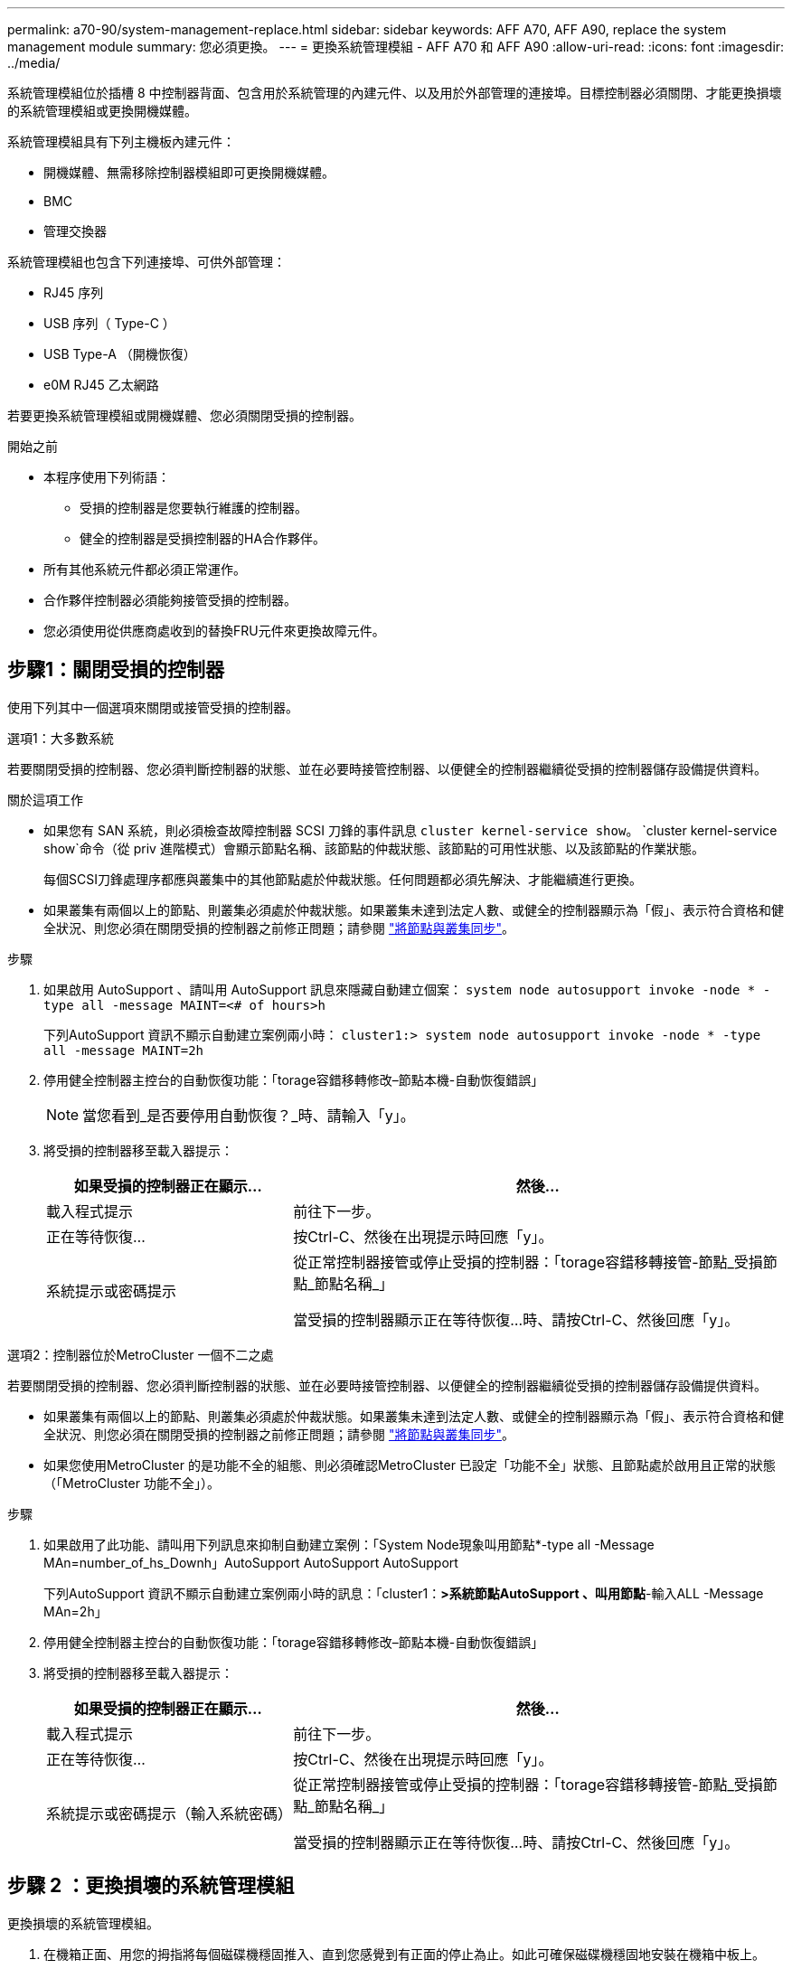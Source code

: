---
permalink: a70-90/system-management-replace.html 
sidebar: sidebar 
keywords: AFF A70, AFF A90, replace the system management module 
summary: 您必須更換。 
---
= 更換系統管理模組 - AFF A70 和 AFF A90
:allow-uri-read: 
:icons: font
:imagesdir: ../media/


[role="lead"]
系統管理模組位於插槽 8 中控制器背面、包含用於系統管理的內建元件、以及用於外部管理的連接埠。目標控制器必須關閉、才能更換損壞的系統管理模組或更換開機媒體。

系統管理模組具有下列主機板內建元件：

* 開機媒體、無需移除控制器模組即可更換開機媒體。
* BMC
* 管理交換器


系統管理模組也包含下列連接埠、可供外部管理：

* RJ45 序列
* USB 序列（ Type-C ）
* USB Type-A （開機恢復）
* e0M RJ45 乙太網路


若要更換系統管理模組或開機媒體、您必須關閉受損的控制器。

.開始之前
* 本程序使用下列術語：
+
** 受損的控制器是您要執行維護的控制器。
** 健全的控制器是受損控制器的HA合作夥伴。


* 所有其他系統元件都必須正常運作。
* 合作夥伴控制器必須能夠接管受損的控制器。
* 您必須使用從供應商處收到的替換FRU元件來更換故障元件。




== 步驟1：關閉受損的控制器

使用下列其中一個選項來關閉或接管受損的控制器。

[role="tabbed-block"]
====
.選項1：大多數系統
--
若要關閉受損的控制器、您必須判斷控制器的狀態、並在必要時接管控制器、以便健全的控制器繼續從受損的控制器儲存設備提供資料。

.關於這項工作
* 如果您有 SAN 系統，則必須檢查故障控制器 SCSI 刀鋒的事件訊息  `cluster kernel-service show`。 `cluster kernel-service show`命令（從 priv 進階模式）會顯示節點名稱、該節點的仲裁狀態、該節點的可用性狀態、以及該節點的作業狀態。
+
每個SCSI刀鋒處理序都應與叢集中的其他節點處於仲裁狀態。任何問題都必須先解決、才能繼續進行更換。

* 如果叢集有兩個以上的節點、則叢集必須處於仲裁狀態。如果叢集未達到法定人數、或健全的控制器顯示為「假」、表示符合資格和健全狀況、則您必須在關閉受損的控制器之前修正問題；請參閱 link:https://docs.netapp.com/us-en/ontap/system-admin/synchronize-node-cluster-task.html?q=Quorum["將節點與叢集同步"^]。


.步驟
. 如果啟用 AutoSupport 、請叫用 AutoSupport 訊息來隱藏自動建立個案： `system node autosupport invoke -node * -type all -message MAINT=<# of hours>h`
+
下列AutoSupport 資訊不顯示自動建立案例兩小時： `cluster1:> system node autosupport invoke -node * -type all -message MAINT=2h`

. 停用健全控制器主控台的自動恢復功能：「torage容錯移轉修改–節點本機-自動恢復錯誤」
+

NOTE: 當您看到_是否要停用自動恢復？_時、請輸入「y」。

. 將受損的控制器移至載入器提示：
+
[cols="1,2"]
|===
| 如果受損的控制器正在顯示... | 然後... 


 a| 
載入程式提示
 a| 
前往下一步。



 a| 
正在等待恢復...
 a| 
按Ctrl-C、然後在出現提示時回應「y」。



 a| 
系統提示或密碼提示
 a| 
從正常控制器接管或停止受損的控制器：「torage容錯移轉接管-節點_受損節點_節點名稱_」

當受損的控制器顯示正在等待恢復...時、請按Ctrl-C、然後回應「y」。

|===


--
.選項2：控制器位於MetroCluster 一個不二之處
--
若要關閉受損的控制器、您必須判斷控制器的狀態、並在必要時接管控制器、以便健全的控制器繼續從受損的控制器儲存設備提供資料。

* 如果叢集有兩個以上的節點、則叢集必須處於仲裁狀態。如果叢集未達到法定人數、或健全的控制器顯示為「假」、表示符合資格和健全狀況、則您必須在關閉受損的控制器之前修正問題；請參閱 link:https://docs.netapp.com/us-en/ontap/system-admin/synchronize-node-cluster-task.html?q=Quorum["將節點與叢集同步"^]。
* 如果您使用MetroCluster 的是功能不全的組態、則必須確認MetroCluster 已設定「功能不全」狀態、且節點處於啟用且正常的狀態（「MetroCluster 功能不全」）。


.步驟
. 如果啟用了此功能、請叫用下列訊息來抑制自動建立案例：「System Node現象叫用節點*-type all -Message MAn=number_of_hs_Downh」AutoSupport AutoSupport AutoSupport
+
下列AutoSupport 資訊不顯示自動建立案例兩小時的訊息：「cluster1：*>系統節點AutoSupport 、叫用節點*-輸入ALL -Message MAn=2h」

. 停用健全控制器主控台的自動恢復功能：「torage容錯移轉修改–節點本機-自動恢復錯誤」
. 將受損的控制器移至載入器提示：
+
[cols="1,2"]
|===
| 如果受損的控制器正在顯示... | 然後... 


 a| 
載入程式提示
 a| 
前往下一步。



 a| 
正在等待恢復...
 a| 
按Ctrl-C、然後在出現提示時回應「y」。



 a| 
系統提示或密碼提示（輸入系統密碼）
 a| 
從正常控制器接管或停止受損的控制器：「torage容錯移轉接管-節點_受損節點_節點名稱_」

當受損的控制器顯示正在等待恢復...時、請按Ctrl-C、然後回應「y」。

|===


--
====


== 步驟 2 ：更換損壞的系統管理模組

更換損壞的系統管理模組。

. 在機箱正面、用您的拇指將每個磁碟機穩固推入、直到您感覺到有正面的停止為止。如此可確保磁碟機穩固地安裝在機箱中板上。
+

NOTE: 繼續之前、請先確定 NVRAM 目標已完成。

+
image::../media/drw_a800_drive_seated_IEOPS-960.svg[安裝磁碟機]

. 移至機箱背面。如果您尚未接地、請正確接地。
. 將控制器模組拉出約三英吋、以中斷控制器模組的電源：
+
.. 按下兩個控制器模組鎖定閂鎖、然後同時向下旋轉兩個閂鎖。
.. 將控制器模組從機箱中拉出約 3 英吋、以釋放電力。


. 向下轉動纜線管理承載器、方法是拉動纜線管理承載器內側兩側的按鈕、然後向下旋轉承載器。
. 移除系統管理模組：
+
.. 拔下連接至系統管理模組的所有纜線。請確定纜線的連接位置標示、以便在重新安裝模組時、將纜線連接至正確的連接埠。
+
image::../media/drw_70-90_sys-mgmt_remove_ieops-1817.svg[更換系統管理模組]

+
[cols="1,4"]
|===


 a| 
image::../media/legend_icon_01.svg[編號 1]
 a| 
系統管理模組 CAM 栓鎖

|===


. 移除系統管理模組：
+
.. 按下系統管理 CAM 按鈕。CAM 控制桿會從機箱移出。
.. 向下轉動凸輪桿。
.. 將手指環入 CAM 槓桿、然後將模組直接從系統中拉出。
.. 將系統管理模組放在防靜電墊上、以便存取開機媒體。


. 將開機媒體移至替換的 System Management 模組：
+
image::../media/drw_a70-90_sys-mgmt_replace_ieops-1373.svg[更換開機媒體]

+
[cols="1,4"]
|===


 a| 
image::../media/legend_icon_01.svg[編號 1]
 a| 
系統管理模組 CAM 栓鎖



 a| 
image::../media/legend_icon_02.svg[編號 2]
 a| 
開機媒體鎖定按鈕



 a| 
image::../media/legend_icon_03.svg[編號 3]
 a| 
開機媒體

|===
+
.. 按下藍色鎖定按鈕。開機媒體會稍微向上旋轉。
.. 向上旋轉開機媒體、將其滑出插槽。
.. 在替換的 System Management 模組中安裝開機媒體：
+
... 將開機媒體的邊緣對齊插槽外殼、然後將其輕推入插槽。
... 將開機媒體朝下旋轉、直到它卡入鎖定按鈕為止。如有必要、請按下藍色上鎖。




. 安裝系統管理模組：
+
.. 將替換系統管理模組的邊緣與系統開口對齊、然後將其輕輕推入控制器模組。
.. 將模組輕輕滑入插槽、直到凸輪閂鎖開始與 I/O 凸輪銷接合、然後將凸輪閂鎖完全向上旋轉、將模組鎖定到位。


. 可重新學習系統管理模組。
. 重新連接控制器模組的電源：
+
.. 將控制器模組穩固地推入機箱、直到它與中間板完全接入。
+
控制器模組完全就位時、鎖定鎖條會上升。

.. 將鎖定閂向上旋轉至鎖定位置。


. 將纜線管理承載器向上旋轉至關閉位置。




== 步驟 3 ：重新啟動控制器模組

重新啟動控制器模組。

. 在載入程式提示字元中輸入 _bye 。
. 將控制器的儲存設備歸還：儲存設備容錯移轉回贈 -ofnode_disbented_node_name__ 、使其恢復正常運作
. 使用還原自動恢復 `storage failover modify -node local -auto-giveback true` 命令。
. 如果觸發 AutoSupport 維護時段、請使用結束 `system node autosupport invoke -node * -type all -message MAINT=END` 命令。




== 步驟 4 ：安裝授權並登錄序號

如果受損節點使用的是需要標準（節點鎖定）授權的 ONTAP 功能、則必須為節點安裝新授權。對於具有標準授權的功能、叢集中的每個節點都應該擁有自己的功能金鑰。

.關於這項工作
在您安裝授權金鑰之前、需要標準授權的功能仍可繼續提供給節點使用。不過、如果節點是叢集中唯一擁有該功能授權的節點、則不允許對該功能進行任何組態變更。此外、在節點上使用未獲授權的功能可能會使您不遵守授權合約、因此您應該盡快在節點上安裝替換授權金鑰或金鑰。

.開始之前
授權金鑰必須為28個字元的格式。

您有90天的寬限期可以安裝授權金鑰。寬限期過後、所有舊授權都會失效。安裝有效的授權金鑰之後、您有24小時的時間可以在寬限期結束之前安裝所有金鑰。

.步驟
. 如果您需要新的授權金鑰、請在上取得替換授權金鑰 https://mysupport.netapp.com/site/global/dashboard["NetApp 支援網站"] 在「軟體授權」下的「我的支援」區段中。
+

NOTE: 系統會自動產生您所需的新授權金鑰、並將其傳送至檔案上的電子郵件地址。如果您在30天內未收到附有授權金鑰的電子郵件、請聯絡技術支援部門。

. 安裝每個授權金鑰：「+系統授權新增-授權碼授權金鑰、授權金鑰...+」
. 視需要移除舊授權：
+
.. 檢查未使用的授權：「授權清理-未使用的-Simulate」
.. 如果清單看起來正確、請移除未使用的授權：「授權清理-未使用」


. 向NetApp支援部門註冊系統序號。
+
** 如果啟用了「支援」功能、請傳送「支援」訊息來登錄序號。AutoSupport AutoSupport
** 如果AutoSupport 未啟用此功能、請致電 https://mysupport.netapp.com["NetApp支援"] 以登錄序號。






== 步驟5：將故障零件歸還給NetApp

如套件隨附的RMA指示所述、將故障零件退回NetApp。如 https://mysupport.netapp.com/site/info/rma["零件退貨與更換"]需詳細資訊、請參閱頁面。
